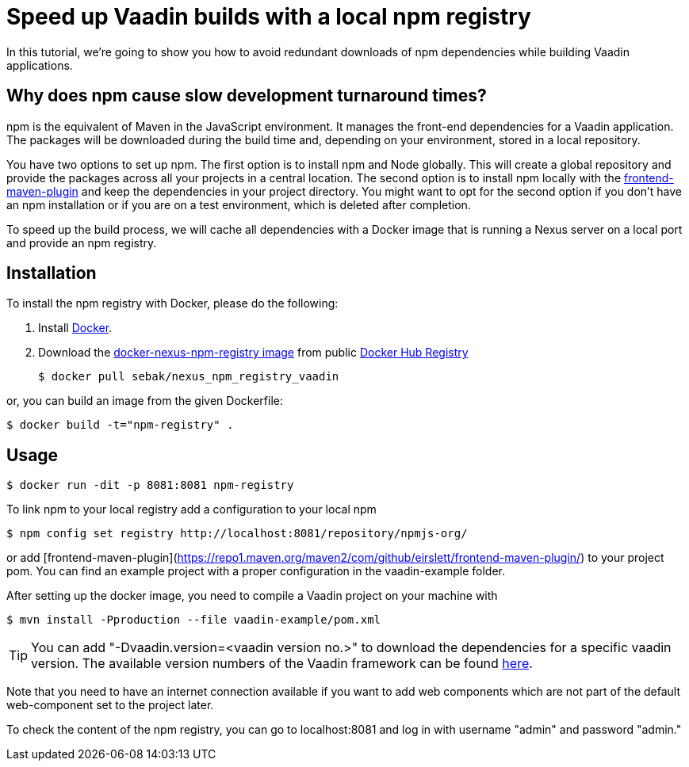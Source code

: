 = Speed up Vaadin builds with a local npm registry

:type: text
:tags: NPM, Offline, Performance, Install
:description: Setup a local npm registry with Nexus in a Docker image to speed up development.
:repo: https://github.com/SebastianKuehnau/docker-nexus-npm-registry
:linkattrs:
:imagesdir: ./images
:related_tutorials:

In this tutorial, we're going to show you how to avoid redundant downloads of npm dependencies while building Vaadin applications.

== Why does npm cause slow development turnaround times?

npm is the equivalent of Maven in the JavaScript environment. It manages the front-end dependencies for a Vaadin application. The packages will be downloaded during the build time and, depending on your environment, stored in a local repository. 

You have two options to set up npm. The first option is to install npm and Node globally. This will create a global repository and provide the packages across all your projects in a central location. The second option is to install npm locally with the https://repo1.maven.org/maven2/com/github/eirslett/frontend-maven-plugin/[frontend-maven-plugin] and keep the dependencies in your project directory. You might want to opt for the second option if you don't have an npm installation or if you are on a test environment, which is deleted after completion.

To speed up the build process, we will cache all dependencies with a Docker image that is running a Nexus server on a local port and provide an npm registry.

== Installation

To install the npm registry with Docker, please do the following:

1. Install https://www.docker.com/[Docker].

2. Download the https://hub.docker.com/r/sebak/nexus_npm_registry_vaadin[docker-nexus-npm-registry image] from public https://registry.hub.docker.com/[Docker Hub Registry]

    $ docker pull sebak/nexus_npm_registry_vaadin

or, you can build an image from the given Dockerfile: 
   
    $ docker build -t="npm-registry" .


== Usage

    $ docker run -dit -p 8081:8081 npm-registry

To link npm to your local registry add a configuration to your local npm

    $ npm config set registry http://localhost:8081/repository/npmjs-org/

or add [frontend-maven-plugin](https://repo1.maven.org/maven2/com/github/eirslett/frontend-maven-plugin/) to your project pom. You can find an example project with a proper configuration in the vaadin-example folder.

After setting up the docker image, you need to compile a Vaadin project on your machine with 
    
    $ mvn install -Pproduction --file vaadin-example/pom.xml

TIP: You can add "-Dvaadin.version=&#60;vaadin version no.&#62;" to download the dependencies for a specific vaadin version. The available version numbers of the Vaadin framework can be found https://github.com/vaadin/platform/tags[here].

Note that you need to have an internet connection available if you want to add web components which are not part of the default web-component set to the project later.

To check the content of the npm registry, you can go to localhost:8081 and log in with username "admin" and password "admin."

